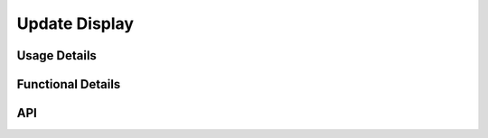 **************
Update Display
**************

.. doxygenfile:: UpdateDisplay.h
   :sections: briefdescription

=============
Usage Details
============= 
.. doxygenfile:: UpdateDisplay.h
   :sections: detaileddescription

==================
Functional Details
==================
.. doxygenfile:: UpdateDisplay.c
   :sections: detaileddescription

===
API
===
.. doxygenfile:: UpdateDisplay.h
   :sections: define enum func typedef